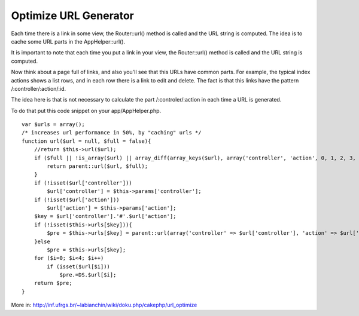 Optimize URL Generator
======================

Each time there is a link in some view, the Router::url() method is
called and the URL string is computed. The idea is to cache some URL
parts in the AppHelper::url().

It is important to note that each time you put a link in your view,
the Router::url() method is called and the URL string is computed.

Now think about a page full of links, and also you'll see that this
URLs have common parts. For example, the typical index actions shows a
list rows, and in each row there is a link to edit and delete. The
fact is that this links have the pattern /:controller/:action/:id.

The idea here is that is not necessary to calculate the part
/:controler/:action in each time a URL is generated.

To do that put this code snippet on your app/AppHelper.php.

::

    var $urls = array();
    /* increases url performance in 50%, by "caching" urls */
    function url($url = null, $full = false){
        //return $this->url($url);
        if ($full || !is_array($url) || array_diff(array_keys($url), array('controller', 'action', 0, 1, 2, 3, 4))){
            return parent::url($url, $full);
        }
        if (!isset($url['controller']))
            $url['controller'] = $this->params['controller'];
        if (!isset($url['action']))
            $url['action'] = $this->params['action'];
        $key = $url['controller'].'#'.$url['action'];
        if (!isset($this->urls[$key])){
            $pre = $this->urls[$key] = parent::url(array('controller' => $url['controller'], 'action' => $url['action']));
        }else 
            $pre = $this->urls[$key];
        for ($i=0; $i<4; $i++)
            if (isset($url[$i]))
                $pre.=DS.$url[$i];
        return $pre; 
    }

More in:
`http://inf.ufrgs.br/~labianchin/wiki/doku.php/cakephp/url_optimize`_


.. _http://inf.ufrgs.br/~labianchin/wiki/doku.php/cakephp/url_optimize: http://inf.ufrgs.br/~labianchin/wiki/doku.php/cakephp/url_optimize

.. author:: luisarmando
.. categories:: articles, snippets
.. tags:: Snippets

